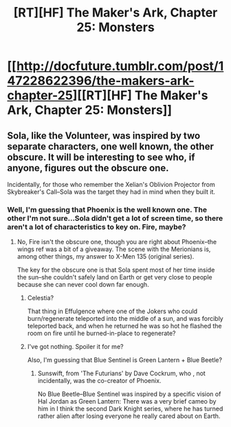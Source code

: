 #+TITLE: [RT][HF] The Maker's Ark, Chapter 25: Monsters

* [[http://docfuture.tumblr.com/post/147228622396/the-makers-ark-chapter-25][[RT][HF] The Maker's Ark, Chapter 25: Monsters]]
:PROPERTIES:
:Author: DocFuture
:Score: 9
:DateUnix: 1468222679.0
:DateShort: 2016-Jul-11
:END:

** Sola, like the Volunteer, was inspired by two separate characters, one well known, the other obscure. It will be interesting to see who, if anyone, figures out the obscure one.

Incidentally, for those who remember the Xelian's Oblivion Projector from Skybreaker's Call--Sola was the target they had in mind when they built it.
:PROPERTIES:
:Author: DocFuture
:Score: 2
:DateUnix: 1468222932.0
:DateShort: 2016-Jul-11
:END:

*** Well, I'm guessing that Phoenix is the well known one. The other I'm not sure...Sola didn't get a lot of screen time, so there aren't a lot of characteristics to key on. Fire, maybe?
:PROPERTIES:
:Author: eaglejarl
:Score: 1
:DateUnix: 1468297664.0
:DateShort: 2016-Jul-12
:END:

**** No, Fire isn't the obscure one, though you are right about Phoenix--the wings ref was a bit of a giveaway. The scene with the Merionians is, among other things, my answer to X-Men 135 (original series).

The key for the obscure one is that Sola spent most of her time inside the sun--she couldn't safely land on Earth or get very close to people because she can never cool down far enough.
:PROPERTIES:
:Author: DocFuture
:Score: 1
:DateUnix: 1468311015.0
:DateShort: 2016-Jul-12
:END:

***** Celestia?

That thing in Effulgence where one of the Jokers who could burn/regenerate teleported into the middle of a sun, and was forcibly teleported back, and when he returned he was so hot he flashed the room on fire until he burned-in-place to regenerate?
:PROPERTIES:
:Author: boomfarmer
:Score: 1
:DateUnix: 1468339326.0
:DateShort: 2016-Jul-12
:END:


***** I've got nothing. Spoiler it for me?

Also, I'm guessing that Blue Sentinel is Green Lantern + Blue Beetle?
:PROPERTIES:
:Author: eaglejarl
:Score: 1
:DateUnix: 1468340236.0
:DateShort: 2016-Jul-12
:END:

****** Sunswift, from 'The Futurians' by Dave Cockrum, who , not incidentally, was the co-creator of Phoenix.

No Blue Beetle--Blue Sentinel was inspired by a specific vision of Hal Jordan as Green Lantern: There was a very brief cameo by him in I think the second Dark Knight series, where he has turned rather alien after losing everyone he really cared about on Earth.
:PROPERTIES:
:Author: DocFuture
:Score: 1
:DateUnix: 1468345006.0
:DateShort: 2016-Jul-12
:END:
